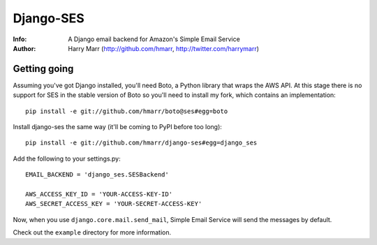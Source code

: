 ==========
Django-SES
==========
:Info: A Django email backend for Amazon's Simple Email Service
:Author: Harry Marr (http://github.com/hmarr, http://twitter.com/harrymarr)

Getting going
=============
Assuming you've got Django installed, you'll need Boto, a Python library that
wraps the AWS API. At this stage there is no support for SES in the stable
version of Boto so you'll need to install my fork, which contains an
implementation::

    pip install -e git://github.com/hmarr/boto@ses#egg=boto

Install django-ses the same way (it'll be coming to PyPI before too long)::

    pip install -e git://github.com/hmarr/django-ses#egg=django_ses

Add the following to your settings.py::

    EMAIL_BACKEND = 'django_ses.SESBackend'

    AWS_ACCESS_KEY_ID = 'YOUR-ACCESS-KEY-ID'
    AWS_SECRET_ACCESS_KEY = 'YOUR-SECRET-ACCESS-KEY'

Now, when you use ``django.core.mail.send_mail``, Simple Email Service will
send the messages by default.

Check out the ``example`` directory for more information.
